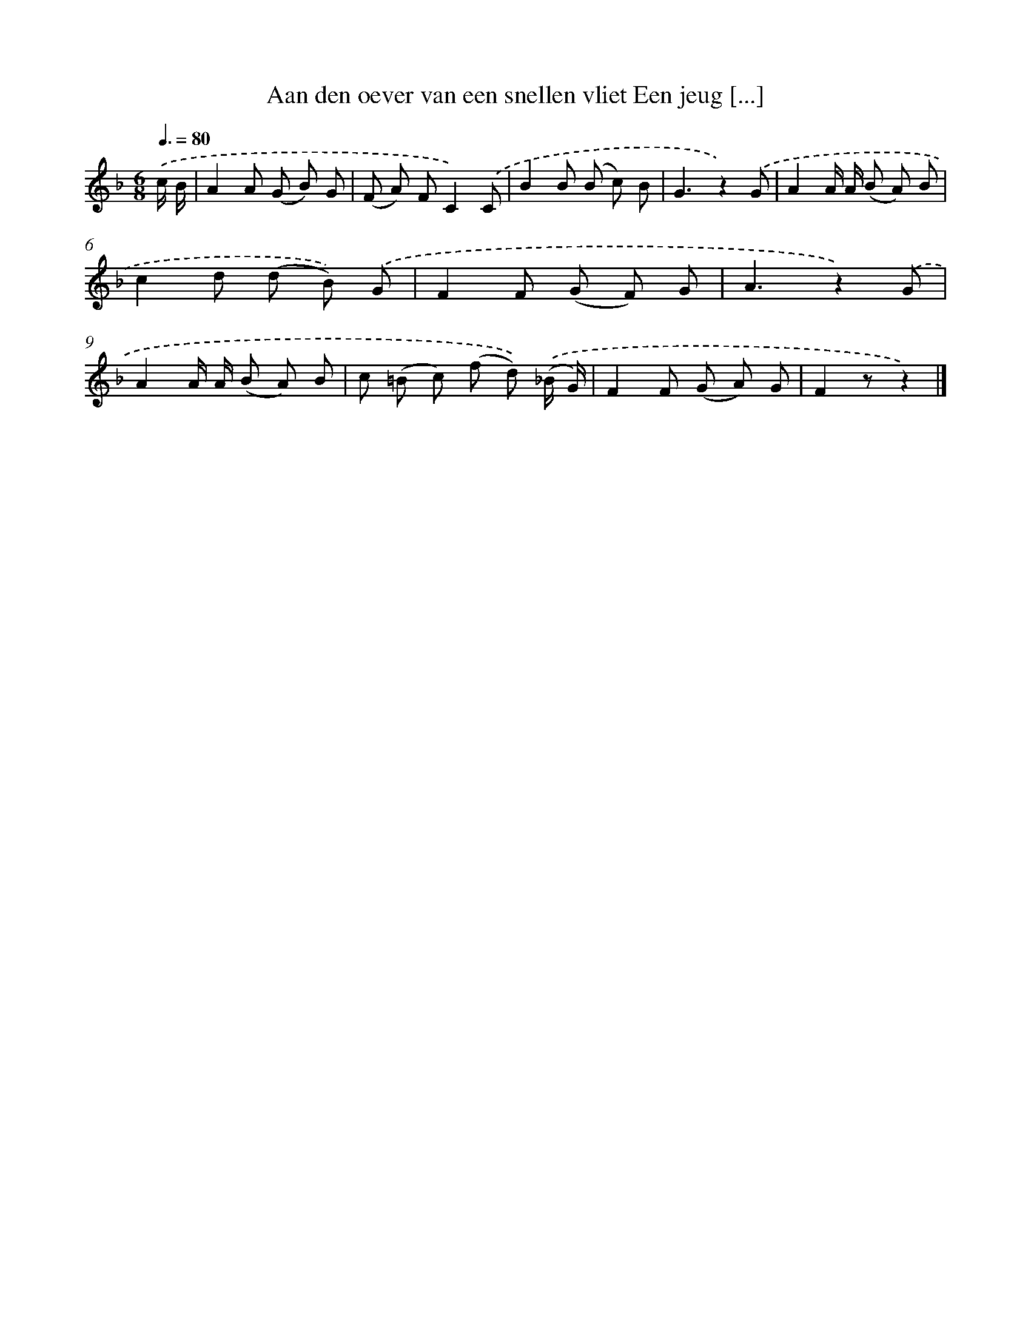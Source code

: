 X: 7195
T: Aan den oever van een snellen vliet Een jeug [...]
%%abc-version 2.0
%%abcx-abcm2ps-target-version 5.9.1 (29 Sep 2008)
%%abc-creator hum2abc beta
%%abcx-conversion-date 2018/11/01 14:36:35
%%humdrum-veritas 1002289199
%%humdrum-veritas-data 3878703101
%%continueall 1
%%barnumbers 0
L: 1/8
M: 6/8
Q: 3/8=80
K: F clef=treble
.('c/ B/ [I:setbarnb 1]|
A2A (G B) G |
(F A) FC2).('C |
B2B (B c) B |
G3z2).('G |
A2A/ A/ (B A) B |
c2d (d B)) .('G |
F2F (G F) G |
A3z2).('G |
A2A/ A/ (B A) B |
c (=B c) (f d)) .('(_B/ G/) |
F2F (G A) G |
F2zz2) |]
